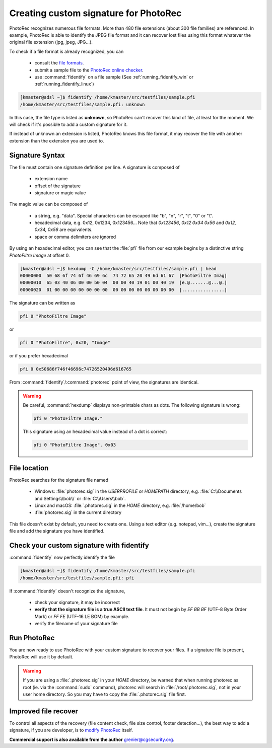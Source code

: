 Creating custom signature for PhotoRec
======================================

PhotoRec recognizes numerous file formats. More than 480 file extensions (about 300 file families) are referenced.
In example, PhotoRec is able to identify the JPEG file format and it can recover lost files using this format whatever the original file extension (jpg, jpeg, JPG...).

To check if a file format is already recognized, you can

 * consult the `file formats <https://www.cgsecurity.org/wiki/File_Formats_Recovered_By_PhotoRec>`_.
 * submit a sample file to the `PhotoRec online checker <https://www.cgsecurity.org/photorec/>`_.
 * use :command:`fidentify` on a file sample (See :ref:`running_fidentify_win` or :ref:`running_fidentify_linux`)

.. code-block:: none

	[kmaster@adsl ~]$ fidentify /home/kmaster/src/testfiles/sample.pfi
	/home/kmaster/src/testfiles/sample.pfi: unknown


In this case, the file type is listed as **unknown**, so PhotoRec can't recover this kind of file, at least for the moment. We will check if it's possible to add a custom signature for it.

If instead of unknown an extension is listed, PhotoRec knows this file format, it may recover the file with another extension than the extension you are used to.

Signature Syntax
****************

The file must contain one signature definition per line. A signature is composed of

 * extension name
 * offset of the signature
 * signature or magic value

The magic value can be composed of

 * a string, e.g. "data". Special characters can be escaped like "\b", "\n", "\r", "\t", "\0" or "\\".
 * hexadecimal data, e.g. 0x12, 0x1234, 0x123456... Note that `0x123456`, `0x12 0x34 0x56` and `0x12, 0x34, 0x56` are equivalents.
 * space or comma delimiters are ignored

By using an hexadecimal editor, you can see that the :file:`pfi` file from our example begins by a distinctive string `PhotoFiltre Image` at offset 0.

.. code-block:: none

	[kmaster@adsl ~]$ hexdump -C /home/kmaster/src/testfiles/sample.pfi | head
	00000000  50 68 6f 74 6f 46 69 6c  74 72 65 20 49 6d 61 67  |PhotoFiltre Imag|
	00000010  65 03 40 06 00 00 b0 04  00 00 40 19 01 00 40 19  |e.@.......@...@.|
	00000020  01 00 00 00 00 00 00 00  00 00 00 00 00 00 00 00  |................|

The signature can be written as

.. code-block:: none

	pfi 0 "PhotoFiltre Image"

or

.. code-block:: none

	pfi 0 "PhotoFiltre", 0x20, "Image"

or if you prefer hexadecimal

.. code-block:: none

	pfi 0 0x50686f746f46696c74726520496d616765

From :command:`fidentify`/:command:`photorec` point of view, the signatures are identical.

.. warning::
   Be careful, :command:`hexdump` displays non-printable chars as dots. The following signature is wrong:

   .. code-block:: none

           pfi 0 "PhotoFiltre Image."

   This signature using an hexadecimal value instead of a dot is correct:

   .. code-block:: none

           pfi 0 "PhotoFiltre Image", 0x03



File location
*************

PhotoRec searches for the signature file named

 * Windows: :file:`photorec.sig` in the `USERPROFILE` or `HOMEPATH` directory, e.g. :file:`C:\\Documents and Settings\\bob\\` or :file:`C:\\Users\\bob`.
 * Linux and macOS: :file:`.photorec.sig` in the `HOME` directory, e.g. :file:`/home/bob`
 * :file:`photorec.sig` in the current directory

This file doesn't exist by default, you need to create one.
Using a text editor (e.g. notepad, vim...), create the signature file and add the signature you have identified.

Check your custom signature with fidentify
******************************************

:command:`fidentify` now perfectly identify the file

.. code-block:: none

	[kmaster@adsl ~]$ fidentify /home/kmaster/src/testfiles/sample.pfi
	/home/kmaster/src/testfiles/sample.pfi: pfi

If :command:`fidentify` doesn't recognize the signature,

 * check your signature, it may be incorrect
 * **verify that the signature file is a true ASCII text file**. It must not begin by `EF BB BF` (UTF-8 Byte Order Mark) or `FF FE` (UTF-16 LE BOM) by example.
 * verify the filename of your signature file

Run PhotoRec
************

You are now ready to use PhotoRec with your custom signature to recover your files.
If a signature file is present, PhotoRec will use it by default.

.. warning::
   If you are using a :file:`.photorec.sig` in your `HOME` directory, be warned that when running photorec as root (ie. via the :command:`sudo` command), photorec will search in :file:`/root/.photorec.sig`, not in your user home directory. So you may have to copy the :file:`.photorec.sig` file first.


Improved file recover
**********************

To control all aspects of the recovery (file content check, file size control, footer detection...),
the best way to add a signature, if you are developer, is to `modify PhotoRec <https://www.cgsecurity.org/wiki/Developers#Adding_a_new_file_format_to_PhotoRec>`_ itself.

**Commercial support is also available from the author** grenier@cgsecurity.org.
